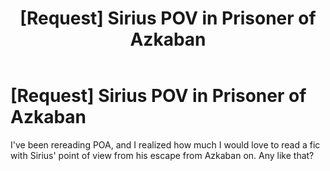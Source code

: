 #+TITLE: [Request] Sirius POV in Prisoner of Azkaban

* [Request] Sirius POV in Prisoner of Azkaban
:PROPERTIES:
:Author: HappyDuckPotato
:Score: 5
:DateUnix: 1423873759.0
:DateShort: 2015-Feb-14
:FlairText: Request
:END:
I've been rereading POA, and I realized how much I would love to read a fic with Sirius' point of view from his escape from Azkaban on. Any like that?

